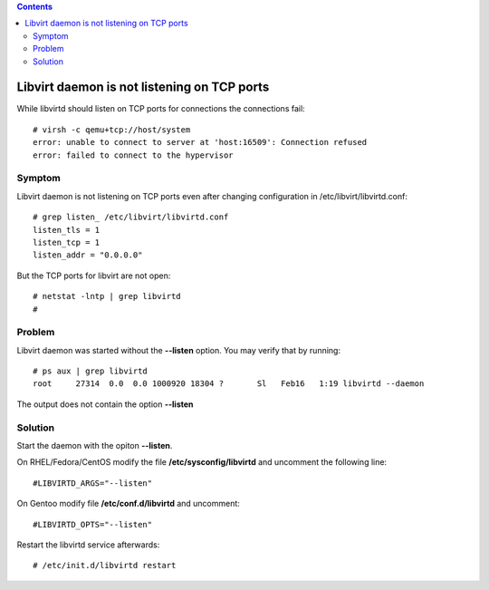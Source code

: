 .. contents::

Libvirt daemon is not listening on TCP ports
--------------------------------------------

While libvirtd should listen on TCP ports for connections the
connections fail:

::

   # virsh -c qemu+tcp://host/system
   error: unable to connect to server at 'host:16509': Connection refused
   error: failed to connect to the hypervisor

Symptom
~~~~~~~

Libvirt daemon is not listening on TCP ports even after changing
configuration in /etc/libvirt/libvirtd.conf:

::

   # grep listen_ /etc/libvirt/libvirtd.conf
   listen_tls = 1
   listen_tcp = 1
   listen_addr = "0.0.0.0"

But the TCP ports for libvirt are not open:

::

   # netstat -lntp | grep libvirtd
   #

Problem
~~~~~~~

Libvirt daemon was started without the **--listen** option. You may
verify that by running:

::

   # ps aux | grep libvirtd
   root     27314  0.0  0.0 1000920 18304 ?       Sl   Feb16   1:19 libvirtd --daemon

The output does not contain the option **--listen**

Solution
~~~~~~~~

Start the daemon with the opiton **--listen**.

On RHEL/Fedora/CentOS modify the file **/etc/sysconfig/libvirtd** and
uncomment the following line:

::

   #LIBVIRTD_ARGS="--listen"

On Gentoo modify file **/etc/conf.d/libvirtd** and uncomment:

::

   #LIBVIRTD_OPTS="--listen"

| Restart the libvirtd service afterwards:

::

   # /etc/init.d/libvirtd restart

